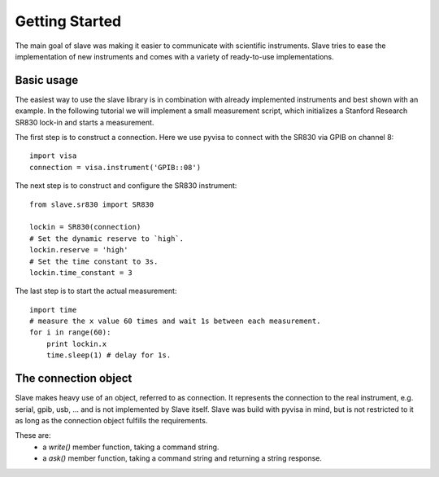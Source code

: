 
Getting Started
===============

The main goal of slave was making it easier to communicate with scientific
instruments. Slave tries to ease the implementation of new instruments and
comes with a variety of ready-to-use implementations.

Basic usage
-----------

The easiest way to use the slave library is in combination with already
implemented instruments and best shown with an example. In the following
tutorial we will implement a small measurement script, which initializes a
Stanford Research SR830 lock-in and starts a measurement.

The first step is to construct a connection. Here we use pyvisa to connect with
the SR830 via GPIB on channel 8::

    import visa
    connection = visa.instrument('GPIB::08')

The next step is to construct and configure the SR830 instrument::

    from slave.sr830 import SR830

    lockin = SR830(connection)
    # Set the dynamic reserve to `high`.
    lockin.reserve = 'high'
    # Set the time constant to 3s.
    lockin.time_constant = 3

The last step is to start the actual measurement::

    import time
    # measure the x value 60 times and wait 1s between each measurement.
    for i in range(60):
        print lockin.x
        time.sleep(1) # delay for 1s.

The connection object
---------------------

Slave makes heavy use of an object, referred to as connection. It represents
the connection to the real instrument, e.g. serial, gpib, usb, ... and is not
implemented by Slave itself. Slave was build with pyvisa in mind, but is not
restricted to it as long as the connection object fulfills the requirements.

These are:
 * a `write()` member function, taking a command string.
 * a `ask()` member function, taking a command string and returning a string
   response.
